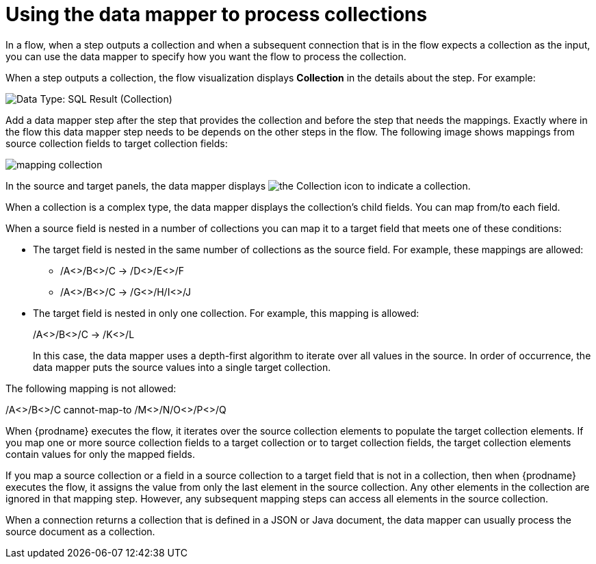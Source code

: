 // This module is included in these assemblies:
// as_how-to-process-a-collection-in-a-flow.adoc
// as_mapping-data.adoc

[id='using-data-mapper-to-process-collections_{context}']
= Using the data mapper to process collections

In a flow, when a step outputs a collection and when a
subsequent connection that is in the flow expects a collection as the input, you can 
use the data mapper to specify how you want the flow to 
process the collection.  

When a step outputs a collection, the flow visualization 
displays *Collection* in the details about the step. For example: 

image:images/integrating-applications/data-type-collection.png[Data Type: SQL Result (Collection)]

Add a data mapper step after the step that provides the collection and 
before the step that needs the mappings. Exactly where in the flow this 
data mapper step needs to be depends on the other steps in the flow. 
The following image shows mappings from source collection fields 
to target collection fields: 

image:images/integrating-applications/map-collections.png[mapping collection]

In the source and target panels, the data mapper displays 
image:images/integrating-applications/collection-icon.png[the Collection icon] to indicate
a collection. 

When a collection is a complex type, the data mapper displays the collection’s child fields. You can map from/to each field.

When a source field is nested in a number of collections you can map 
it to a target field that meets one of these conditions: 

* The target field is nested in the same number of collections as the source 
field. For example, these mappings are allowed: 
+
** /A<>/B<>/C  ->  /D<>/E<>/F
** /A<>/B<>/C  ->  /G<>/H/I<>/J

* The target field is nested in only one collection. For example, this mapping is allowed: 
+
/A<>/B<>/C  ->  /K<>/L
+
In this case, the data mapper uses a depth-first algorithm to iterate over 
all values in the source. In order of occurrence, the data mapper puts the 
source values into a single target collection. 

The following mapping is not allowed: 

/A<>/B<>/C  cannot-map-to  /M<>/N/O<>/P<>/Q

When {prodname} executes the flow, it iterates over the source 
collection elements to populate the target collection elements.
If you map one or more source collection fields to a target 
collection or to target collection 
fields, the target collection elements contain values for only 
the mapped fields. 

If you map a source collection or a field in a source collection 
to a target field that is not in a collection, then when {prodname} 
executes the flow, it assigns the value from only the last element 
in the source collection. Any other elements in the collection are 
ignored in that mapping step. However, any subsequent mapping steps 
can access all elements in the source collection. 

When a connection returns a collection that is defined in a 
JSON or Java document, the data mapper can usually process 
the source document as a collection.  
